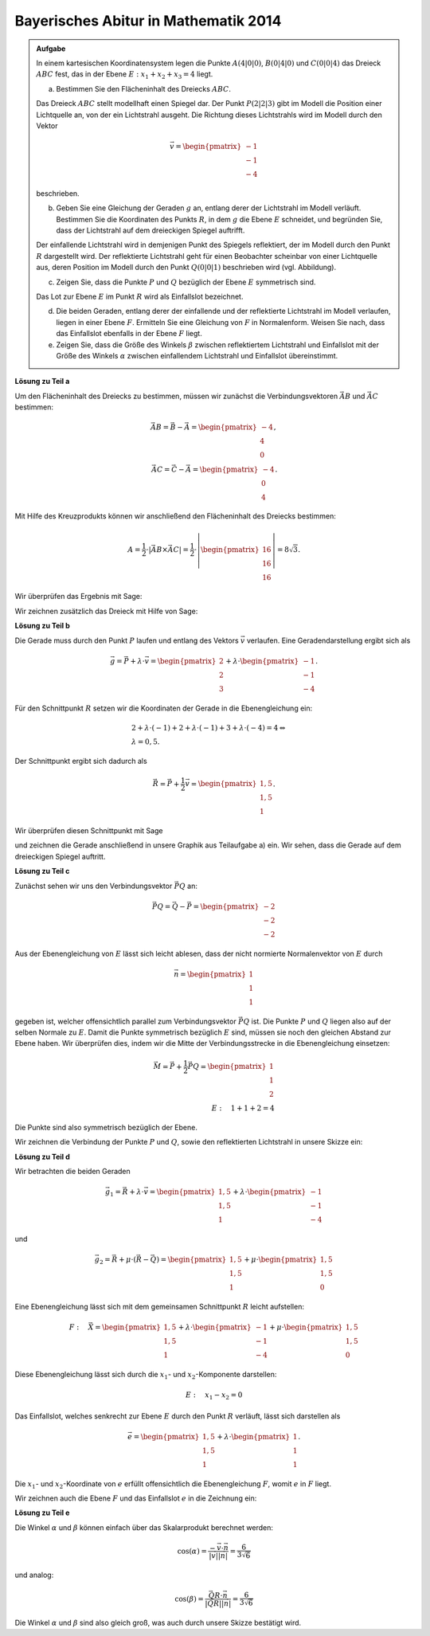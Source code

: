 Bayerisches Abitur in Mathematik 2014
-------------------------------------

.. admonition:: Aufgabe

  In einem kartesischen Koordinatensystem legen die Punkte :math:`A(4|0|0)`,
  :math:`B(0|4|0)` und :math:`C(0|0|4)` das Dreieck :math:`ABC` fest, das in
  der Ebene :math:`E: x_1+x_2+x_3=4` liegt.

  a) Bestimmen Sie den Flächeninhalt des Dreiecks :math:`ABC`.

  Das Dreieck :math:`ABC` stellt modellhaft einen Spiegel dar. Der Punkt
  :math:`P(2|2|3)` gibt im Modell die Position einer Lichtquelle an, von der
  ein Lichtstrahl ausgeht. Die Richtung dieses Lichtstrahls wird im Modell
  durch den Vektor

  .. math::

    \vec{v}=\begin{pmatrix} -1\\ -1\\ -4\end{pmatrix}

  beschrieben.

  b) Geben Sie eine Gleichung der Geraden :math:`g` an, entlang derer der
     Lichtstrahl im Modell verläuft. Bestimmen Sie die Koordinaten des Punkts
     :math:`R`, in dem :math:`g` die Ebene :math:`E` schneidet, und begründen
     Sie, dass der Lichtstrahl auf dem dreieckigen Spiegel auftrifft.

  Der einfallende Lichtstrahl wird in demjenigen Punkt des Spiegels
  reflektiert, der im Modell durch den Punkt :math:`R` dargestellt wird. Der
  reflektierte Lichtstrahl geht für einen Beobachter scheinbar von einer
  Lichtquelle aus, deren Position im Modell durch den Punkt :math:`Q(0|0|1)`
  beschrieben wird (vgl. Abbildung).

  .. image:: ../figs/dreieck.png
     :align: center

  c) Zeigen Sie, dass die Punkte :math:`P` und :math:`Q` bezüglich der Ebene
     :math:`E` symmetrisch sind.
 
  Das Lot zur Ebene :math:`E` im Punkt :math:`R` wird als Einfallslot bezeichnet.

  d) Die beiden Geraden, entlang derer der einfallende und der reflektierte
     Lichtstrahl im Modell verlaufen, liegen in einer Ebene :math:`F`.
     Ermitteln Sie eine Gleichung von :math:`F` in Normalenform. Weisen Sie
     nach, dass das Einfallslot ebenfalls in der Ebene :math:`F` liegt.

  e) Zeigen Sie, dass die Größe des Winkels :math:`\beta` zwischen
     reflektiertem Lichtstrahl und Einfallslot mit der Größe des Winkels
     :math:`\alpha` zwischen einfallendem Lichtstrahl und Einfallslot
     übereinstimmt.

**Lösung zu Teil a**

Um den Flächeninhalt des Dreiecks zu bestimmen, müssen wir zunächst die
Verbindungsvektoren :math:`\vec{AB}` und :math:`\vec{AC}` bestimmen:

.. math::

  \vec{AB} = \vec{B} - \vec{A} = \begin{pmatrix} -4\\ 4\\ 0\end{pmatrix},\\
  \vec{AC} = \vec{C} - \vec{A} = \begin{pmatrix} -4\\ 0\\ 4\end{pmatrix}.

Mit Hilfe des Kreuzprodukts können wir anschließend den Flächeninhalt des
Dreiecks bestimmen:

.. math::

  A = \frac{1}{2}\cdot\left|\vec{AB}\times\vec{AC}\right| = 
  \frac{1}{2}\cdot\left|\begin{pmatrix} 16\\ 16\\ 16\end{pmatrix}\right| =
  8\sqrt{3}.

Wir überprüfen das Ergebnis mit Sage:

.. sagecellserver::

  sage: a = vector([4, 0, 0])
  sage: b = vector([0, 4, 0])
  sage: c = vector([0, 0, 4])
  sage: ab = b - a
  sage: ac = c - a
  sage: A = 1/2 * abs(ab.cross_product(ac))
  sage: print "Flächeninhalt des Dreiecks:", A

.. end of output

Wir zeichnen zusätzlich das Dreieck mit Hilfe von Sage:

.. sagecellserver::

  sage: from sage.plot.polygon import Polygon
  sage: labeloffset = vector([0, 0, 0.3])
  sage: A = point(a, size=10)
  sage: At = text3d("A", a + labeloffset, color='black', horizontal_alignment='left')
  sage: B = point(b, size=10)
  sage: Bt = text3d("B", b + labeloffset, color='black', horizontal_alignment='left')
  sage: C = point(c, size=10)
  sage: Ct = text3d("C", c + labeloffset, color='black', horizontal_alignment='left')
  sage: tri = polygon([a, b, c])
  sage: p1 = tri + A + At + B + Bt + C + Ct
  sage: show(p1)

.. end of output

**Lösung zu Teil b**

Die Gerade muss durch den Punkt :math:`P` laufen und entlang des Vektors
:math:`\vec{v}` verlaufen. Eine Geradendarstellung ergibt sich als

.. math::

  \vec{g} = \vec{P}+\lambda\cdot\vec{v} = 
  \begin{pmatrix} 2\\ 2\\ 3\end{pmatrix} + \lambda\cdot
  \begin{pmatrix} -1\\ -1\\ -4\end{pmatrix}.

Für den Schnittpunkt :math:`R` setzen wir die Koordinaten der Gerade in die
Ebenengleichung ein:

.. math::

  &2 + \lambda\cdot (-1) + 2 + \lambda\cdot(-1) + 3 + \lambda\cdot (-4) = 4\Leftrightarrow\\
  &\lambda = 0{,}5.

Der Schnittpunkt ergibt sich dadurch als

.. math::

  \vec{R} = \vec{P} + \frac{1}{2}\vec{v} = \begin{pmatrix} 1{,}5\\ 1{,}5\\ 1\end{pmatrix}.

Wir überprüfen diesen Schnittpunkt mit Sage

.. sagecellserver::

  sage: p = vector([2, 2, 3])
  sage: v = vector([-1, -1, -4])
  sage: plane = Polyhedron(eqns=[(-4,1,1,1)])
  sage: L = Polyhedron([p, p + v])
  sage: print L.intersection(plane).vertices()

.. end of output

und zeichnen die Gerade anschließend in unsere Graphik aus Teilaufgabe a) ein.
Wir sehen, dass die Gerade auf dem dreieckigen Spiegel auftritt.

.. sagecellserver::

  sage: r = p + 0.5*v
  sage: g = line([p, r], color='red', thickness=2)
  sage: P = point(p, size=10)
  sage: Pt = text3d("P", p + labeloffset, color='black', horizontal_alignment='left')
  sage: R = point(r, size=10)
  sage: Rt = text3d("R", r + labeloffset, color='black', horizontal_alignment='left')
  sage: p2 = g + P + Pt + R + Rt
  sage: show(p2 + p1)

.. end of output

**Lösung zu Teil c**

Zunächst sehen wir uns den Verbindungsvektor :math:`\vec{PQ}` an:

.. math::

  \vec{PQ} = \vec{Q} - \vec{P} = \begin{pmatrix} -2\\ -2\\ -2\end{pmatrix}

Aus der Ebenengleichung von :math:`E` lässt sich leicht ablesen, dass der
nicht normierte Normalenvektor von :math:`E` durch

.. math::

  \vec{n} = \begin{pmatrix} 1\\ 1\\ 1\end{pmatrix}

gegeben ist, welcher offensichtlich parallel zum Verbindungsvektor
:math:`\vec{PQ}` ist. Die Punkte :math:`P` und :math:`Q` liegen also auf der
selben Normale zu :math:`E`. Damit die Punkte symmetrisch bezüglich :math:`E`
sind, müssen sie noch den gleichen Abstand zur Ebene haben. Wir überprüfen
dies, indem wir die Mitte der Verbindungsstrecke in die Ebenengleichung 
einsetzen:

.. math::

  \vec{M} = \vec{P} + \frac{1}{2}\vec{PQ} = \begin{pmatrix} 1\\ 1\\ 2\end{pmatrix}\\
  E:\quad 1 + 1 + 2 = 4

Die Punkte sind also symmetrisch bezüglich der Ebene.

Wir zeichnen die Verbindung der Punkte :math:`P` und :math:`Q`, sowie
den reflektierten Lichtstrahl in unsere Skizze ein:

.. sagecellserver::

  sage: q = vector([0, 0, 1])
  sage: labeloffset = vector([0, 0, 0.3])
  sage: Q = point(q, size=10)
  sage: Qt = text3d("Q", q + labeloffset, color='black', horizontal_alignment='left')
  sage: pq = line([p, q], color='black', legend_label='bla', thickness=2)
  sage: g_refl = line([r, r + r-q], color='red', thickness=2)
  sage: g_refl_q = line([q, r], color='red', thickness=1, linestyle='--')
  sage: p3 = pq + g_refl + g_refl_q + Q + Qt
  sage: show(p1 + p2 + p3)

.. end of output

**Lösung zu Teil d**

Wir betrachten die beiden Geraden

.. math::

  \vec{g}_1 = \vec{R} + \lambda\cdot\vec{v} =
  \begin{pmatrix} 1{,}5\\ 1{,}5\\ 1\end{pmatrix} +
  \lambda \cdot \begin{pmatrix} -1\\ -1\\ -4\end{pmatrix}

und

.. math::

  \vec{g}_2 = \vec{R} + \mu\cdot(\vec{R}-\vec{Q}) =
  \begin{pmatrix} 1{,}5\\ 1{,}5\\ 1\end{pmatrix} + 
  \mu\cdot \begin{pmatrix} 1{,}5\\ 1{,}5\\ 0\end{pmatrix}

Eine Ebenengleichung lässt sich mit dem gemeinsamen Schnittpunkt :math:`R`
leicht aufstellen:

.. math::

  F:\quad \vec{X} = \begin{pmatrix} 1{,}5\\ 1{,}5\\ 1\end{pmatrix} + 
  \lambda \cdot \begin{pmatrix} -1\\ -1\\ -4\end{pmatrix} +
  \mu\cdot \begin{pmatrix} 1{,}5\\ 1{,}5\\ 0\end{pmatrix}

Diese Ebenengleichung lässt sich durch die :math:`x_1`-
und :math:`x_2`-Komponente darstellen:

.. math::

  E:\quad x_1 - x_2 = 0

Das Einfallslot, welches senkrecht zur Ebene :math:`E` durch den Punkt
:math:`R` verläuft, lässt sich darstellen als

.. math::

  \vec{e} = \begin{pmatrix} 1{,}5\\ 1{,}5\\ 1\end{pmatrix} +
  \lambda \cdot \begin{pmatrix} 1\\ 1\\ 1\end{pmatrix}.

Die :math:`x_1`- und :math:`x_2`-Koordinate von :math:`e` erfüllt
offensichtlich die Ebenengleichung :math:`F`, womit :math:`e` in :math:`F`
liegt.

Wir zeichnen auch die Ebene :math:`F` und das Einfallslot :math:`e` in die 
Zeichnung ein:

.. sagecellserver::

  sage: lotvektor = vector([1,1,1])
  sage: F = polygon((vector([0,0,0]), vector([4,4,0]), vector([4,4,4]), vector([0,0,4])), color='green')
  sage: e = line([r, r + lotvektor], color='black', thickness=2)
  sage: p4 = e + F
  sage: show(p1 + p2 + p3 + p4)

.. end of output

**Lösung zu Teil e**

Die Winkel :math:`\alpha` und :math:`\beta` können einfach über das
Skalarprodukt berechnet werden:

.. math::

  \cos(\alpha) = 
  \frac{-\vec{v}\cdot\vec{n}}{\left|\vec{v}\right|\left|\vec{n}\right|}=
  \frac{6}{3\sqrt{6}}

und analog:

.. math::

  \cos(\beta) = 
  \frac{\vec{QR}\cdot\vec{n}}{\left|\vec{QR}\right|\left|\vec{n}\right|}=
  \frac{6}{3\sqrt{6}}
  
Die Winkel :math:`\alpha` und :math:`\beta` sind also gleich groß, was auch
durch unsere Skizze bestätigt wird.
